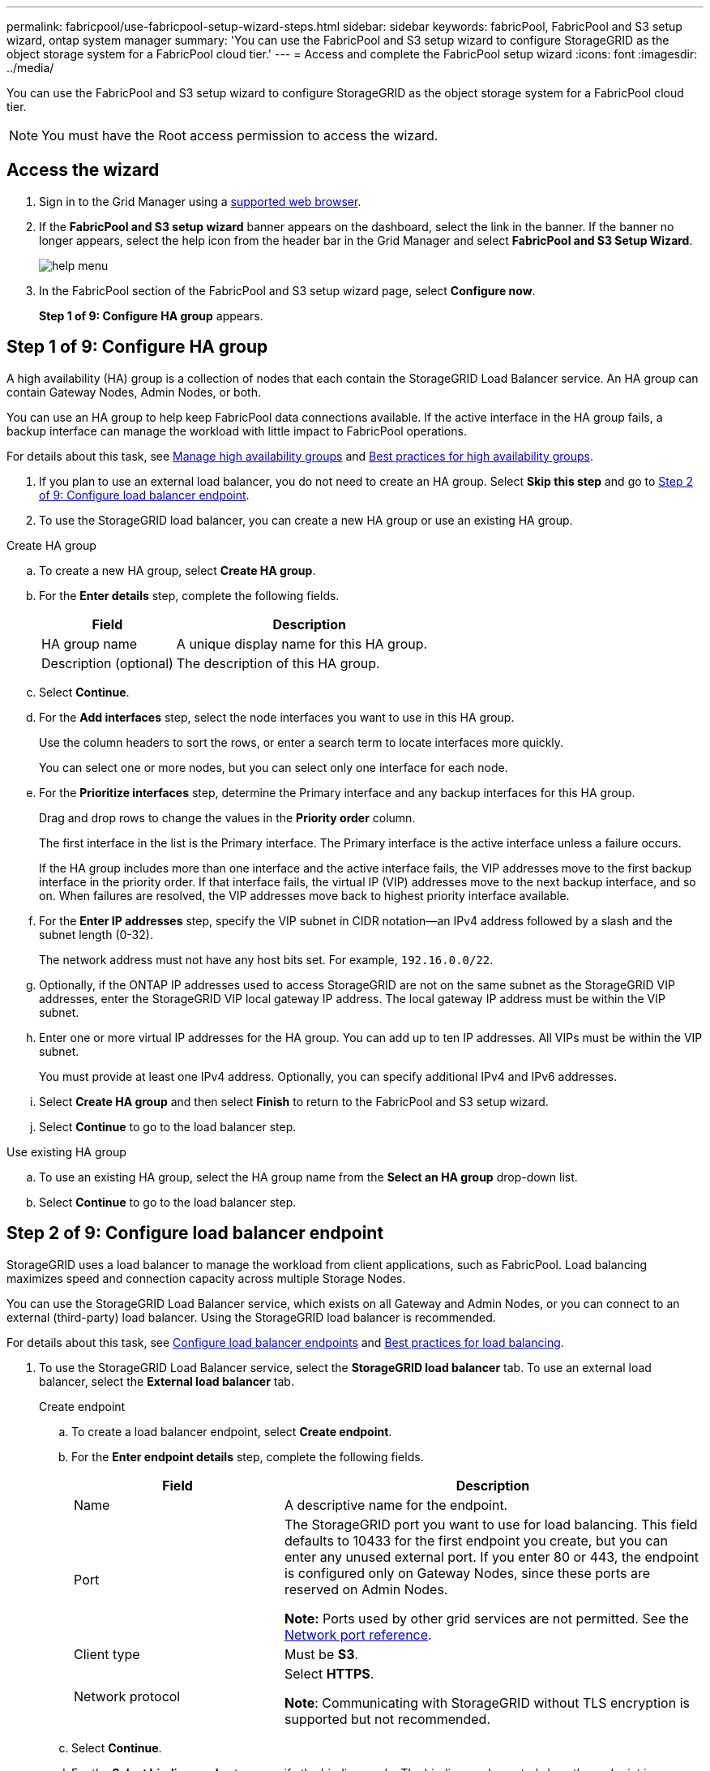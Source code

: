 ---
permalink: fabricpool/use-fabricpool-setup-wizard-steps.html
sidebar: sidebar
keywords: fabricPool, FabricPool and S3 setup wizard, ontap system manager
summary: 'You can use the FabricPool and S3 setup wizard to configure StorageGRID as the object storage system for a FabricPool cloud tier.'
---
= Access and complete the FabricPool setup wizard
:icons: font
:imagesdir: ../media/

[.lead]
You can use the FabricPool and S3 setup wizard to configure StorageGRID as the object storage system for a FabricPool cloud tier.

NOTE: You must have the Root access permission to access the wizard.

== Access the wizard

. Sign in to the Grid Manager using a xref:../admin/web-browser-requirements.adoc[supported web browser].

. If the *FabricPool and S3 setup wizard* banner appears on the dashboard, select the link in the banner. If the banner no longer appears, select the help icon from the header bar in the Grid Manager and select *FabricPool and S3 Setup Wizard*.
+
image::../media/help_menu.png[help menu]
. In the FabricPool section of the FabricPool and S3 setup wizard page, select *Configure now*.
+
*Step 1 of 9: Configure HA group* appears.

== Step 1 of 9: Configure HA group
A high availability (HA) group is a collection of nodes that each contain the StorageGRID Load Balancer service. An HA group can contain Gateway Nodes, Admin Nodes, or both.

You can use an HA group to help keep FabricPool data connections available. If the active interface in the HA group fails, a backup interface can manage the workload with little impact to FabricPool operations.

For details about this task, see xref:../admin/managing-high-availability-groups.adoc[Manage high availability groups] and xref:best-practices-for-high-availability-groups.adoc[Best practices for high availability groups].

. If you plan to use an external load balancer, you do not need to create an HA group. Select *Skip this step* and go to <<Step 2 of 9: Configure load balancer endpoint>>.

. To use the StorageGRID load balancer, you can create a new HA group or use an existing HA group.


// start tabbed area

[role="tabbed-block"]
====

.Create HA group
--

.. To create a new HA group, select *Create HA group*.

.. For the *Enter details* step, complete the following fields.
+
[cols="1a,2a" options="header"]
|===
| Field| Description

|HA group name
|A unique display name for this HA group.

|Description (optional)
|The description of this HA group.

|===

.. Select *Continue*.
.. For the *Add interfaces* step, select the node interfaces you want to use in this HA group.
+
Use the column headers to sort the rows, or enter a search term to locate interfaces more quickly.
+ 
You can select one or more nodes, but you can select only one interface for each node.

.. For the *Prioritize interfaces* step, determine the Primary interface and any backup interfaces for this HA group.
+
Drag and drop rows to change the values in the *Priority order* column.
+
The first interface in the list is the Primary interface. The Primary interface is the active interface unless a failure occurs.
+
If the HA group includes more than one interface and the active interface fails, the VIP addresses move to the first backup interface in the priority order. If that interface fails, the virtual IP (VIP) addresses move to the next backup interface, and so on. When failures are resolved, the VIP addresses move back to highest priority interface available.

.. For the *Enter IP addresses* step, specify the VIP subnet in CIDR notation&#8212;an IPv4 address followed by a slash and the subnet length (0-32). 
+
The network address must not have any host bits set. For example, `192.16.0.0/22`.

.. Optionally, if the ONTAP IP addresses used to access StorageGRID are not on the same subnet as the StorageGRID VIP addresses, enter the StorageGRID VIP local gateway IP address. The local gateway IP address must be within the VIP subnet.

.. Enter one or more virtual IP addresses for the HA group. You can add up to ten IP addresses. All VIPs must be within the VIP subnet.
+
You must provide at least one IPv4 address. Optionally, you can specify additional IPv4 and IPv6 addresses.

.. Select *Create HA group* and then select *Finish* to return to the FabricPool and S3 setup wizard.
.. Select *Continue* to go to the load balancer step.
--

.Use existing HA group
--
.. To use an existing HA group, select the HA group name from the *Select an HA group* drop-down list. 
.. Select *Continue* to go to the load balancer step. 
--
====

// end tabbed area


== Step 2 of 9: Configure load balancer endpoint

StorageGRID uses a load balancer to manage the workload from client applications, such as FabricPool. Load balancing maximizes speed and connection capacity across multiple Storage Nodes.

You can use the StorageGRID Load Balancer service, which exists on all Gateway and Admin Nodes, or you can connect to an external (third-party) load balancer. Using the StorageGRID load balancer is recommended.

For details about this task, see xref:../admin/configuring-load-balancer-endpoints.adoc[Configure load balancer endpoints] and xref:best-practices-for-load-balancing.adoc[Best practices for load balancing].

. To use the StorageGRID Load Balancer service, select the *StorageGRID load balancer* tab. To use an external load balancer, select the *External load balancer* tab. 
+
[role="tabbed-block"]
====

.Create endpoint
--

.. To create a load balancer endpoint, select *Create endpoint*.
.. For the *Enter endpoint details* step, complete the following fields.
+
[cols="1a,2a" options="header"]
|===
|Field| Description

|Name
|A descriptive name for the endpoint.

|Port
|The StorageGRID port you want to use for load balancing. This field defaults to 10433 for the first endpoint you create, but you can enter any unused external port. If you enter 80 or 443, the endpoint is configured only on Gateway Nodes, since these ports are reserved on Admin Nodes.

*Note:* Ports used by other grid services are not permitted. See the 
xref:../network/network-port-reference.adoc[Network port reference].

|Client type
|Must be *S3*.

|Network protocol
|Select *HTTPS*.

*Note*: Communicating with StorageGRID without TLS encryption is supported but not recommended.

|===

.. Select *Continue*.

.. For the *Select binding mode* step, specify the binding mode. The binding mode controls how the endpoint is accessed&#8212;using any IP address or using specific IP addresses and network interfaces.
+
[cols="1a,2a" options="header"]
|===
|Option| Description

|Global
|Clients can access the endpoint using the IP address of any Gateway Node or Admin Node, or the virtual IP (VIP) of any HA group. This is the default and recommended setting.

|Node interfaces
|Clients can only access the endpoint using the IP address of a selected node and network interface.

|HA groups VIPs
|Clients can only access the endpoint using a virtual IP (VIP) address of an HA group. Use this selection only if you require much higher levels of isolation of workloads.

|===
 
.. Select *Continue*.

.. For the *Attach certificate* step, select one of the following:
+
[cols="1a,2a" options="header"]
|===
|Field| Description

|Upload certificate (recommended)
|Use this option to upload a CA-signed server certificate, certificate private key, and optional CA bundle.

|Generate certificate
|Use this option to generate a self-signed certificate. See xref:../admin/configuring-load-balancer-endpoints.adoc[Configure load balancer endpoints] for details of what to enter.

|Use StorageGRID S3 and Swift certificate
|Use this option only if you have already updated or generated a custom version of the global certificate. See xref:../admin/configuring-custom-server-certificate-for-storage-node-or-clb.adoc[Configure S3 and Swift API certificates] for details. 

|===

.. Select *Finish* to return to the FabricPool and S3 setup wizard.

.. Select *Continue* to go to the tenant and bucket step. 

NOTE: Changes to an endpoint certificate can take up to 15 minutes to be applied to all nodes.
--

.Use existing load balancer endpoint
--
.. To use an existing endpoint, select its name from the *Select a load balancer endpoint* drop-down list. 
.. Select *Continue* to go to the tenant and bucket step. 
--


.Use external load balancer
--

.. To use an external load balancer, select the *External load balancer* tab. 

.. Complete the following fields.
+
[cols="1a,2a" options="header"]
|===
| Field| Description

|FQDN
|The fully qualified domain name (FQDN) of the external load balancer.

|Port
|the port number that FabricPool will use to connect to the external load balancer.

|Certificate
|Copy the server certificate for the external load balancer and paste it into this field.

|===

.. Select *Continue* to go to the tenant and bucket step. 

--
====

// end tabbed area


== Step 3 of 9: Create tenant and bucket

A tenant is an entity that can use S3 applications to store and retrieve objects in StorageGRID. Each tenant has its own users, access keys, buckets, objects, and a specific set of capabilities. You must create a StorageGRID tenant before you can create the bucket that FabricPool will use. 

A bucket is a container used to store a tenant's objects and object metadata. Although some tenants might have many buckets, the tenant you use for FabricPool will use only one bucket.

You can create a new tenant and bucket for FabricPool use, or you can select an existing tenant and bucket. If you create a new tenant, the system automatically creates the access key and secret access key for the tenant's root user.


// start tabbed area

[role="tabbed-block"]
====

.New tenant and bucket
--

.. To create a new tenant and bucket, enter a *Tenant name*. For example, `FabricPool tenant`.

.. Define root access for the tenant account, based on whether your StorageGRID system uses xref:../admin/using-identity-federation.adoc[identity federation], xref:../admin/configuring-sso.adoc[single sign-on (SSO)], or both. 
+
[cols="1a,2a" options="header"]
|===
| Option 
| Do this

|If identity federation is not enabled 
|Specify the password to use when signing into the tenant as the local root user.

|If identity federation is enabled
|Select an existing federated group to have Root access permission for the tenant.

Optionally specify the password to use when signing in to the tenant as the local root user.

|If both identity federation and single sign-on (SSO) are enabled
|Select an existing federated group to have the Root access permission for the tenant. No local users can sign in.

|===

.. For *Bucket name*, enter the name of the bucket FabricPool will use to store ONTAP data. For example, `fabricpool-bucket`.
+
IMPORTANT: You cannot change the bucket name after creating the bucket.
+
Bucket names must comply with these rules:

** Must be unique across each StorageGRID system (not just unique within the tenant account).
** Must be DNS compliant.
** Must contain at least 3 and no more than 63 characters.
** Can be a series of one or more labels, with adjacent labels separated by a period. Each label must start and end with a lowercase letter or a number and can only use lowercase letters, numbers, and hyphens.
** Must not look like a text-formatted IP address.
** Should not use periods in virtual hosted style requests. Periods will cause problems with server wildcard certificate verification.

.. Select the *Region* for this bucket.
+
Use the default region (us-east-1) unless you expect to use ILM in the future to filter objects based on the bucket's region.

.. Select *Create and Continue* to create the tenant and bucket and to go to the download data step 
--

.Select tenant and bucket
--

The existing tenant account must have at least one bucket that does not have versioning enabled. You cannot select an existing tenant account if no bucket exists for that tenant. 

.. Select the existing tenant from the *Tenant name* drop-down list. 
.. Select the existing bucket from the *Bucket name* drop-down list.

.. Select *Continue* to go to the download data step. 
--
====

// end tabbed area


== Step 4 of 9: Download ONTAP settings 

. To save the values you've entered so far to a text file, select *Download ONTAP settings*.
+
Later, you can upload or enter these values into ONTAP System Manager. 
+
The file includes the information you need to configure StorageGRID as the object storage system for a FabricPool cloud tier, including: 
+
* Load balancer connection details, including the server name (FQDN), port, and certificate
*	Bucket name 
* Access key ID and secret access key

. Select *Continue* to go to the ILM storage pool step.


== Step 5 of 9: Select a storage pool
A storage pool is a group of Storage Nodes. When you select a storage pool, you determine which nodes StorageGRID will use to store the data tiered from ONTAP.

. From the *Site* drop-down list, select the StorageGRID site you want to use for the data tiered from ONTAP. 
. From the *Storage pool* drop-down list, select the storage pool for that site.
+
The storage pool for a site includes all Storage Nodes at that site.

. Select *Continue* to go to the ILM rule step.

== Step 6 of 9: Review ILM rule for FabricPool
Information lifecycle management (ILM) rules control the placement, duration, and ingest behavior for all objects in your StorageGRID system. 

The FabricPool and S3 setup wizard automatically creates the recommended ILM rule for FabricPool use. This rule applies only to the bucket you specified. It uses 2+1 erasure coding at a single site to store the data that is tiered from ONTAP. 

See xref:best-practices-ilm.adoc[Best practices for using ILM with FabricPool data] for details.

. Review the rule details.
+
[cols="1a,3a" options="header"]
|===
|Field
|Description

|Rule name 
|Automatically generated and cannot be changed

|Description
|Automatically generated and cannot be changed

|Filter
|The bucket name

This rule only applies to objects that are saved in the bucket you specified.

|Reference time
|Ingest time

The placement instruction starts when objects are initially saved to the bucket.

|Placement instruction
|2+1 erasure coding 

Each object will be saved as two data fragments and one parity fragment. The three fragments for each object will be saved to different Storage Nodes at a single site.

|===

. Sort the retention diagram by *Time period* and *Storage pool* to confirm the placement instruction.

** The *Time period* for the rule is "`Day 0 - forever.`" This rule is applied when data is tiered from ONTAP. It will never delete data that has been tiered from ONTAP. Instead, any data deletion must be done from ONTAP.

** The *Storage pool* for the rule is the storage pool you selected and the data will stored using 2+1 erasure coding (EC 2+1).

. Select *Create and Continue* to create this rule and to go to the ILM policy step.

== Step 7 of 9: Review and activate ILM policy

After the FabricPool and S3 setup wizard creates the ILM rule for FabricPool use, it creates a proposed ILM policy. You must carefully review this policy before activating it. 

See xref:best-practices-ilm.adoc[Best practices for using ILM with FabricPool data] for details.

CAUTION: When you activate a new ILM policy, StorageGRID uses that policy to manage the placement, duration, and data protection of all objects in the grid, including existing objects and newly ingested objects. In some cases, activating a new policy can cause existing objects to be moved to new locations.


To review and activate the policy:

. Optionally update the system-generated *Policy name*. By default, the system appends "`+ FabricPool`" to the name of your active or proposed policy, but you can provide your own name.

. Review the list of rules in the proposed policy.

+
The new FabricPool rule is the first rule in the proposed policy. The other rules are selected as follows:

* If your grid doesn't have a proposed ILM policy, the wizard creates a proposed policy by cloning your active policy.

* If your grid already has a proposed ILM policy, the wizard compares that policy to your active policy. 

** If both policies include the same rules in the same order, the wizard adds the new rule to the existing proposed policy.

** If your proposed policy contains different rules than the active policy, a message appears. To add the new rule for the FabricPool bucket, do one of the following:

*** To use the rules in your proposed policy, edit that policy and add the new FabricPool rule to the top. Then, activate the updated policy.

*** To use the rules in your active policy, delete the proposed policy. Then, use the FabricPool and S3 setup wizard to create a new proposed policy. The new policy will be a clone of your active policy with the new FabricPool rule on top.

+
See xref:../ilm/creating-proposed-ilm-policy.adoc[Create a proposed ILM policy] to learn how to manage proposed policies.

. Review the order of the rules in the new policy. 
+
Because the FabricPool rule is the first rule, any objects in the FabricPool bucket are placed before the other rules in the policy are evaluated. Objects in any other buckets are placed by subsequent rules in the policy.

. Review the retention diagram to learn how different objects will be retained.

.. Select *Expand all* to see a retention diagram for each rule in the proposed policy.
.. Select *Time period* or *Storage pool* to sort the retention diagrams. 

. When you have reviewed the proposed policy, select *Activate and continue* to activate the policy and go to the traffic classification step.

IMPORTANT: Errors in an ILM policy can cause irreparable data loss. Review the policy carefully before activating.

== Step 8 of 9: Create traffic classification policy

As an option, the FabricPool and S3 setup wizard can create a traffic classification policy that you can use to monitor the FabricPool workload. The system-created policy uses a matching rule to identify all network traffic related to the bucket you created. This policy monitors traffic only; it does not limit traffic for FabricPool or any other clients. 

. Review the policy.

. If you want to create this traffic classification policy, select *Create and continue*. 
+
As soon as FabricPool begins tiering data to StorageGRID, you can go to Traffic Classification Policies page to view network traffic metrics for this policy. Later, you can also add rules to limit other workloads and ensure that the FabricPool workload has the majority of bandwidth. 
+
See xref:creating-traffic-classification-policy-for-fabricpool.adoc[Create a traffic classification policy for FabricPool] for details.

. Otherwise, select *Skip this step*.

== Step 9 of 9: Review summary 

. Review the summary.
. Select *Finish*.
+
StorageGRID is now ready to accept data from FabricPool. 

. Go to xref:configure-ontap.adoc[Configure ONTAP System Manager] to upload or enter the saved values and to complete the configuration.